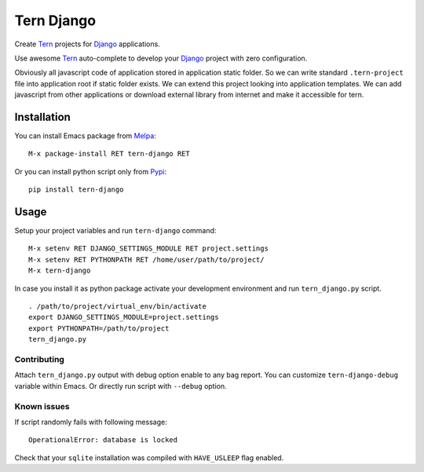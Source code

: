 .. |travis| image:: https://travis-ci.org/proofit404/tern-django.png
    :target: https://travis-ci.org/proofit404/tern-django
    :alt: Build Status

.. |coveralls| image:: https://coveralls.io/repos/proofit404/tern-django/badge.png
    :target: https://coveralls.io/r/proofit404/tern-django
    :alt: Coverage Status

================================
Tern Django |travis| |coveralls|
================================

Create Tern_ projects for Django_ applications.

Use awesome Tern_ auto-complete to develop your Django_ project with
zero configuration.

Obviously all javascript code of application stored in application
static folder.  So we can write standard ``.tern-project`` file into
application root if static folder exists.  We can extend this project
looking into application templates.  We can add javascript from other
applications or download external library from internet and make it
accessible for tern.

Installation
------------

You can install Emacs package from Melpa_:
::

    M-x package-install RET tern-django RET

Or you can install python script only from Pypi_:
::

    pip install tern-django

Usage
-----

Setup your project variables and run ``tern-django`` command:
::

    M-x setenv RET DJANGO_SETTINGS_MODULE RET project.settings
    M-x setenv RET PYTHONPATH RET /home/user/path/to/project/
    M-x tern-django

In case you install it as python package activate your development
environment and run ``tern_django.py`` script.
::

    . /path/to/project/virtual_env/bin/activate
    export DJANGO_SETTINGS_MODULE=project.settings
    export PYTHONPATH=/path/to/project
    tern_django.py

Contributing
============

Attach ``tern_django.py`` output with debug option enable to any bag
report.  You can customize ``tern-django-debug`` variable within
Emacs.  Or directly run script with ``--debug`` option.

Known issues
============

If script randomly fails with following message:
::

    OperationalError: database is locked

Check that your ``sqlite`` installation was compiled with
``HAVE_USLEEP`` flag enabled.

.. _Tern: http://ternjs.net
.. _Django: https://www.djangoproject.com
.. _Melpa: http://melpa.org
.. _Pypi: https://pypi.python.org/pypi
